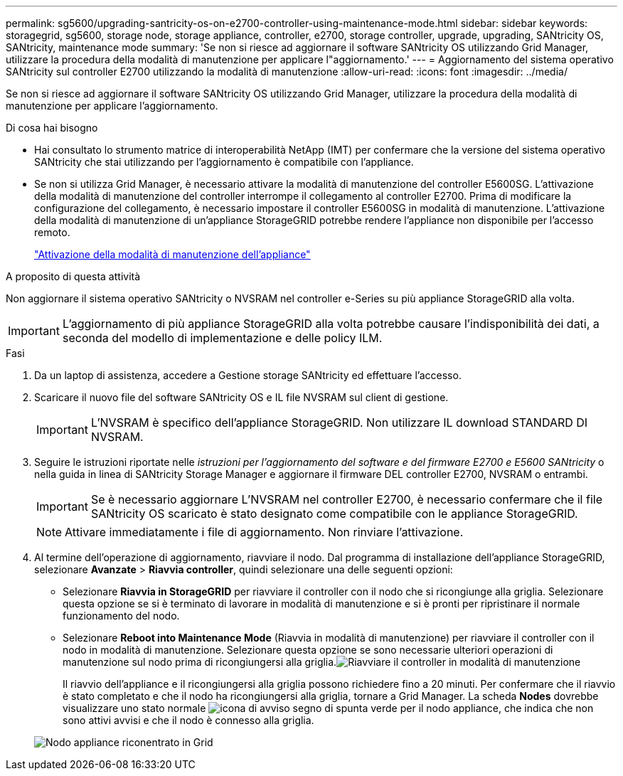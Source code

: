 ---
permalink: sg5600/upgrading-santricity-os-on-e2700-controller-using-maintenance-mode.html 
sidebar: sidebar 
keywords: storagegrid, sg5600, storage node, storage appliance, controller, e2700, storage controller, upgrade, upgrading, SANtricity OS, SANtricity, maintenance mode 
summary: 'Se non si riesce ad aggiornare il software SANtricity OS utilizzando Grid Manager, utilizzare la procedura della modalità di manutenzione per applicare l"aggiornamento.' 
---
= Aggiornamento del sistema operativo SANtricity sul controller E2700 utilizzando la modalità di manutenzione
:allow-uri-read: 
:icons: font
:imagesdir: ../media/


[role="lead"]
Se non si riesce ad aggiornare il software SANtricity OS utilizzando Grid Manager, utilizzare la procedura della modalità di manutenzione per applicare l'aggiornamento.

.Di cosa hai bisogno
* Hai consultato lo strumento matrice di interoperabilità NetApp (IMT) per confermare che la versione del sistema operativo SANtricity che stai utilizzando per l'aggiornamento è compatibile con l'appliance.
* Se non si utilizza Grid Manager, è necessario attivare la modalità di manutenzione del controller E5600SG. L'attivazione della modalità di manutenzione del controller interrompe il collegamento al controller E2700. Prima di modificare la configurazione del collegamento, è necessario impostare il controller E5600SG in modalità di manutenzione. L'attivazione della modalità di manutenzione di un'appliance StorageGRID potrebbe rendere l'appliance non disponibile per l'accesso remoto.
+
link:placing-appliance-into-maintenance-mode.html["Attivazione della modalità di manutenzione dell'appliance"]



.A proposito di questa attività
Non aggiornare il sistema operativo SANtricity o NVSRAM nel controller e-Series su più appliance StorageGRID alla volta.


IMPORTANT: L'aggiornamento di più appliance StorageGRID alla volta potrebbe causare l'indisponibilità dei dati, a seconda del modello di implementazione e delle policy ILM.

.Fasi
. Da un laptop di assistenza, accedere a Gestione storage SANtricity ed effettuare l'accesso.
. Scaricare il nuovo file del software SANtricity OS e IL file NVSRAM sul client di gestione.
+

IMPORTANT: L'NVSRAM è specifico dell'appliance StorageGRID. Non utilizzare IL download STANDARD DI NVSRAM.

. Seguire le istruzioni riportate nelle _istruzioni per l'aggiornamento del software e del firmware E2700 e E5600 SANtricity_ o nella guida in linea di SANtricity Storage Manager e aggiornare il firmware DEL controller E2700, NVSRAM o entrambi.
+

IMPORTANT: Se è necessario aggiornare L'NVSRAM nel controller E2700, è necessario confermare che il file SANtricity OS scaricato è stato designato come compatibile con le appliance StorageGRID.

+

NOTE: Attivare immediatamente i file di aggiornamento. Non rinviare l'attivazione.

. Al termine dell'operazione di aggiornamento, riavviare il nodo. Dal programma di installazione dell'appliance StorageGRID, selezionare *Avanzate* > *Riavvia controller*, quindi selezionare una delle seguenti opzioni:
+
** Selezionare *Riavvia in StorageGRID* per riavviare il controller con il nodo che si ricongiunge alla griglia. Selezionare questa opzione se si è terminato di lavorare in modalità di manutenzione e si è pronti per ripristinare il normale funzionamento del nodo.
** Selezionare *Reboot into Maintenance Mode* (Riavvia in modalità di manutenzione) per riavviare il controller con il nodo in modalità di manutenzione. Selezionare questa opzione se sono necessarie ulteriori operazioni di manutenzione sul nodo prima di ricongiungersi alla griglia.image:../media/reboot_controller_from_maintenance_mode.png["Riavviare il controller in modalità di manutenzione"]
+
Il riavvio dell'appliance e il ricongiungersi alla griglia possono richiedere fino a 20 minuti. Per confermare che il riavvio è stato completato e che il nodo ha ricongiungersi alla griglia, tornare a Grid Manager. La scheda *Nodes* dovrebbe visualizzare uno stato normale image:../media/icon_alert_green_checkmark.png["icona di avviso segno di spunta verde"] per il nodo appliance, che indica che non sono attivi avvisi e che il nodo è connesso alla griglia.

+
image::../media/node_rejoin_grid_confirmation.png[Nodo appliance riconentrato in Grid]




